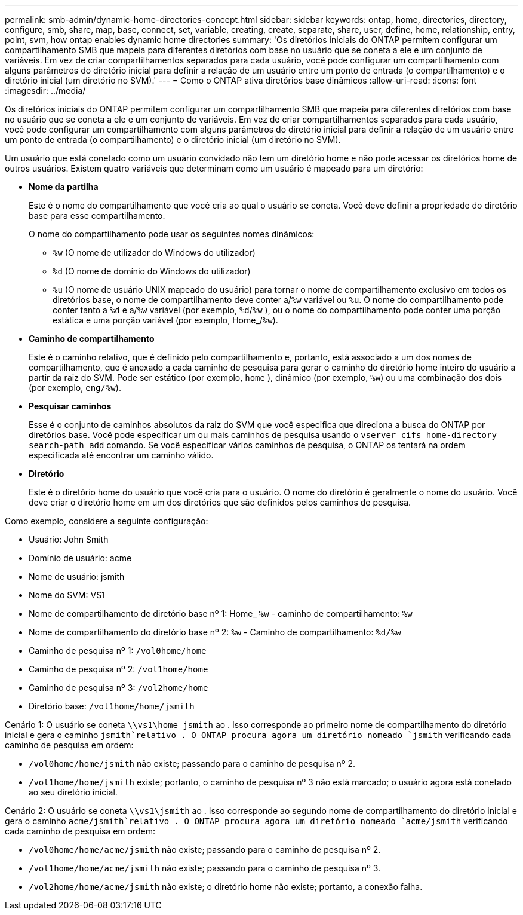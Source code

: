 ---
permalink: smb-admin/dynamic-home-directories-concept.html 
sidebar: sidebar 
keywords: ontap, home, directories, directory, configure, smb, share, map, base, connect, set, variable, creating, create, separate, share, user, define, home, relationship, entry, point, svm, how ontap enables dynamic home directories 
summary: 'Os diretórios iniciais do ONTAP permitem configurar um compartilhamento SMB que mapeia para diferentes diretórios com base no usuário que se coneta a ele e um conjunto de variáveis. Em vez de criar compartilhamentos separados para cada usuário, você pode configurar um compartilhamento com alguns parâmetros do diretório inicial para definir a relação de um usuário entre um ponto de entrada (o compartilhamento) e o diretório inicial (um diretório no SVM).' 
---
= Como o ONTAP ativa diretórios base dinâmicos
:allow-uri-read: 
:icons: font
:imagesdir: ../media/


[role="lead"]
Os diretórios iniciais do ONTAP permitem configurar um compartilhamento SMB que mapeia para diferentes diretórios com base no usuário que se coneta a ele e um conjunto de variáveis. Em vez de criar compartilhamentos separados para cada usuário, você pode configurar um compartilhamento com alguns parâmetros do diretório inicial para definir a relação de um usuário entre um ponto de entrada (o compartilhamento) e o diretório inicial (um diretório no SVM).

Um usuário que está conetado como um usuário convidado não tem um diretório home e não pode acessar os diretórios home de outros usuários. Existem quatro variáveis que determinam como um usuário é mapeado para um diretório:

* *Nome da partilha*
+
Este é o nome do compartilhamento que você cria ao qual o usuário se coneta. Você deve definir a propriedade do diretório base para esse compartilhamento.

+
O nome do compartilhamento pode usar os seguintes nomes dinâmicos:

+
** `%w` (O nome de utilizador do Windows do utilizador)
** `%d` (O nome de domínio do Windows do utilizador)
**  `%u` (O nome de usuário UNIX mapeado do usuário) para tornar o nome de compartilhamento exclusivo em todos os diretórios base, o nome de compartilhamento deve conter a/`%w` variável ou `%u`. O nome do compartilhamento pode conter tanto a `%d` e a/`%w` variável (por exemplo, `%d`/`%w` ), ou o nome do compartilhamento pode conter uma porção estática e uma porção variável (por exemplo, Home_/`%w`).


* *Caminho de compartilhamento*
+
Este é o caminho relativo, que é definido pelo compartilhamento e, portanto, está associado a um dos nomes de compartilhamento, que é anexado a cada caminho de pesquisa para gerar o caminho do diretório home inteiro do usuário a partir da raiz do SVM. Pode ser estático (por exemplo, `home` ), dinâmico (por exemplo, `%w`) ou uma combinação dos dois (por exemplo, `eng/%w`).

* *Pesquisar caminhos*
+
Esse é o conjunto de caminhos absolutos da raiz do SVM que você especifica que direciona a busca do ONTAP por diretórios base. Você pode especificar um ou mais caminhos de pesquisa usando o `vserver cifs home-directory search-path add` comando. Se você especificar vários caminhos de pesquisa, o ONTAP os tentará na ordem especificada até encontrar um caminho válido.

* *Diretório*
+
Este é o diretório home do usuário que você cria para o usuário. O nome do diretório é geralmente o nome do usuário. Você deve criar o diretório home em um dos diretórios que são definidos pelos caminhos de pesquisa.



Como exemplo, considere a seguinte configuração:

* Usuário: John Smith
* Domínio de usuário: acme
* Nome de usuário: jsmith
* Nome do SVM: VS1
* Nome de compartilhamento de diretório base nº 1: Home_ `%w` - caminho de compartilhamento: `%w`
* Nome de compartilhamento do diretório base nº 2: `%w` - Caminho de compartilhamento: `%d/%w`
* Caminho de pesquisa nº 1: `/vol0home/home`
* Caminho de pesquisa nº 2: `/vol1home/home`
* Caminho de pesquisa nº 3: `/vol2home/home`
* Diretório base: `/vol1home/home/jsmith`


Cenário 1: O usuário se coneta `\\vs1\home_jsmith` ao . Isso corresponde ao primeiro nome de compartilhamento do diretório inicial e gera o caminho `jsmith`relativo . O ONTAP procura agora um diretório nomeado `jsmith` verificando cada caminho de pesquisa em ordem:

* `/vol0home/home/jsmith` não existe; passando para o caminho de pesquisa nº 2.
* `/vol1home/home/jsmith` existe; portanto, o caminho de pesquisa nº 3 não está marcado; o usuário agora está conetado ao seu diretório inicial.


Cenário 2: O usuário se coneta `\\vs1\jsmith` ao . Isso corresponde ao segundo nome de compartilhamento do diretório inicial e gera o caminho `acme/jsmith`relativo . O ONTAP procura agora um diretório nomeado `acme/jsmith` verificando cada caminho de pesquisa em ordem:

* `/vol0home/home/acme/jsmith` não existe; passando para o caminho de pesquisa nº 2.
* `/vol1home/home/acme/jsmith` não existe; passando para o caminho de pesquisa nº 3.
* `/vol2home/home/acme/jsmith` não existe; o diretório home não existe; portanto, a conexão falha.

